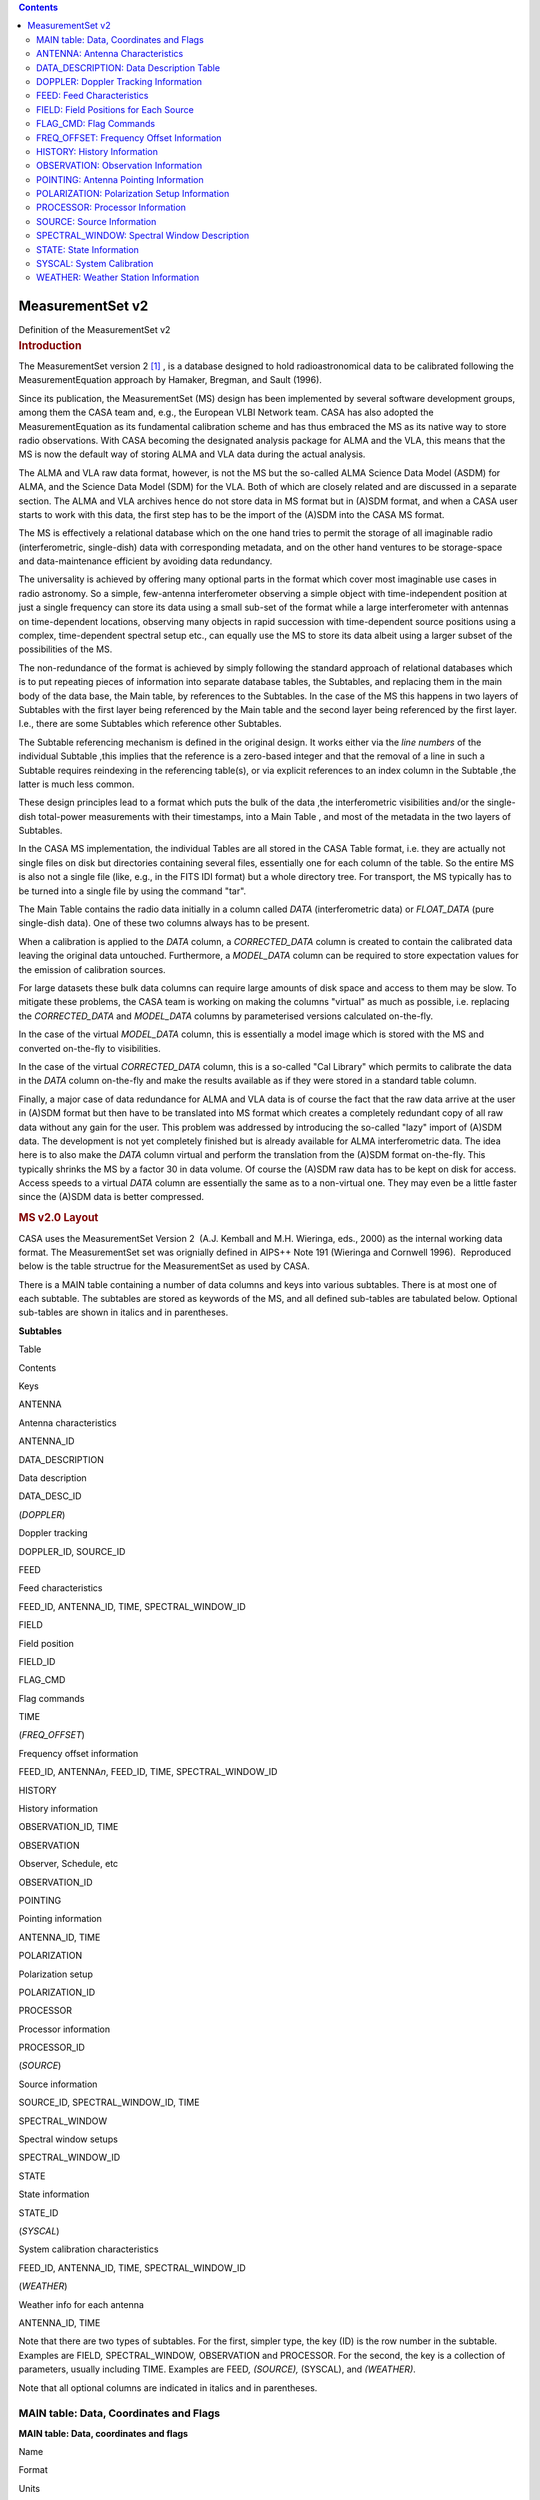 .. contents::
   :depth: 3
..

.. container::
   :name: viewlet-above-content-title

MeasurementSet v2
=================

.. container::
   :name: viewlet-below-content-title

.. container:: documentDescription description

   Definition of the MeasurementSet v2

.. container:: section
   :name: viewlet-above-content-body

.. container:: section
   :name: content-core

   .. container:: pat-autotoc
      :name: parent-fieldname-text

      .. rubric:: Introduction
         :name: introduction

      The MeasurementSet version 2 `[1] <#cit>`__ , is a database
      designed to hold radioastronomical data to be calibrated following
      the MeasurementEquation approach by Hamaker, Bregman, and Sault
      (1996).

      Since its publication, the MeasurementSet (MS) design has been
      implemented by several software development groups, among them the
      CASA team and, e.g., the European VLBI Network team. CASA has also
      adopted the MeasurementEquation as its fundamental calibration
      scheme and has thus embraced the MS as its native way to store
      radio observations. With CASA becoming the designated analysis
      package for ALMA and the VLA, this means that the MS is now the
      default way of storing ALMA and VLA data during the actual
      analysis.

      The ALMA and VLA raw data format, however, is not the MS but the
      so-called ALMA Science Data Model (ASDM) for ALMA, and the Science
      Data Model (SDM) for the VLA. Both of which are closely related
      and are discussed in a separate section. The ALMA and VLA archives
      hence do not store data in MS format but in (A)SDM format, and
      when a CASA user starts to work with this data, the first step has
      to be the import of the (A)SDM into the CASA MS format.

      The MS is effectively a relational database which on the one hand
      tries to permit the storage of all imaginable radio
      (interferometric, single-dish) data with corresponding metadata,
      and on the other hand ventures to be storage-space and
      data-maintenance efficient by avoiding data redundancy.

      The universality is achieved by offering many optional parts in
      the format which cover most imaginable use cases in radio
      astronomy. So a simple, few-antenna interferometer observing a
      simple object with time-independent position at just a single
      frequency can store its data using a small sub-set of the format
      while a large interferometer with antennas on time-dependent
      locations, observing many objects in rapid succession with
      time-dependent source positions using a complex, time-dependent
      spectral setup etc., can equally use the MS to store its data
      albeit using a larger subset of the possibilities of the MS.

      The non-redundance of the format is achieved by simply following
      the standard approach of relational databases which is to put
      repeating pieces of information into separate database tables, the
      Subtables, and replacing them in the main body of the data base,
      the Main table, by references to the Subtables. In the case of the
      MS this happens in two layers of Subtables with the first layer
      being referenced by the Main table and the second layer being
      referenced by the first layer. I.e., there are some Subtables
      which reference other Subtables.

      The Subtable referencing mechanism is defined in the original
      design. It works either via the *line numbers* of the individual
      Subtable ,this implies that the reference is a zero-based integer
      and that the removal of a line in such a Subtable requires
      reindexing in the referencing table(s), or via explicit references
      to an index column in the Subtable ,the latter is much less
      common.

      These design principles lead to a format which puts the bulk of
      the data ,the interferometric visibilities and/or the single-dish
      total-power measurements with their timestamps, into a Main Table
      , and most of the metadata in the two layers of Subtables.

      In the CASA MS implementation, the individual Tables are all
      stored in the CASA Table format, i.e. they are actually not single
      files on disk but directories containing several files,
      essentially one for each column of the table. So the entire MS is
      also not a single file (like, e.g., in the FITS IDI format) but a
      whole directory tree. For transport, the MS typically has to be
      turned into a single file by using the command "tar".

      The Main Table contains the radio data initially in a column
      called *DATA* (interferometric data) or *FLOAT_DATA* (pure
      single-dish data). One of these two columns always has to be
      present.

      When a calibration is applied to the *DATA* column, a
      *CORRECTED_DATA* column is created to contain the calibrated data
      leaving the original data untouched. Furthermore, a *MODEL_DATA*
      column can be required to store expectation values for the
      emission of calibration sources.

      For large datasets these bulk data columns can require large
      amounts of disk space and access to them may be slow. To mitigate
      these problems, the CASA team is working on making the columns
      "virtual" as much as possible, i.e. replacing the *CORRECTED_DATA*
      and *MODEL_DATA* columns by parameterised versions calculated
      on-the-fly.

      In the case of the virtual *MODEL_DATA* column, this is
      essentially a model image which is stored with the MS and
      converted on-the-fly to visibilities.

      In the case of the virtual *CORRECTED_DATA* column, this is a
      so-called "Cal Library" which permits to calibrate the data in the
      *DATA* column on-the-fly and make the results available as if they
      were stored in a standard table column.

      Finally, a major case of data redundance for ALMA and VLA data is
      of course the fact that the raw data arrive at the user in (A)SDM
      format but then have to be translated into MS format which creates
      a completely redundant copy of all raw data without any gain for
      the user. This problem was addressed by introducing the so-called
      "lazy" import of (A)SDM data. The development is not yet
      completely finished but is already available for ALMA
      interferometric data. The idea here is to also make the *DATA*
      column virtual and perform the translation from the (A)SDM format
      on-the-fly. This typically shrinks the MS by a factor 30 in data
      volume. Of course the (A)SDM raw data has to be kept on disk for
      access. Access speeds to a virtual *DATA* column are essentially
      the same as to a non-virtual one. They may even be a little faster
      since the (A)SDM data is better compressed.

      .. rubric:: MS v2.0 Layout
         :name: ms-v2.0-layout

      CASA uses the MeasurementSet Version 2  (A.J. Kemball and M.H.
      Wieringa, eds., 2000) as the internal working data format. The
      MeasurementSet set was orignially defined in AIPS++ Note 191
      (Wieringa and Cornwell 1996).  Reproduced below is the table
      structrue for the MeasurementSet as used by CASA. 

      There is a MAIN table containing a number of data columns and keys
      into various subtables. There is at most one of each subtable. The
      subtables are stored as keywords of the MS, and all defined
      sub-tables are tabulated below. Optional sub-tables are shown in
      italics and in parentheses.

      **Subtables**

Table

Contents

Keys

ANTENNA

Antenna characteristics

ANTENNA_ID

DATA_DESCRIPTION

Data description

DATA_DESC_ID

(*DOPPLER*)

Doppler tracking

DOPPLER_ID, SOURCE_ID

FEED

Feed characteristics

FEED_ID, ANTENNA_ID, TIME, SPECTRAL_WINDOW_ID

FIELD

Field position

FIELD_ID

FLAG_CMD

Flag commands

TIME

(*FREQ_OFFSET*)

Frequency offset information

FEED_ID, ANTENNA\ *n*, FEED_ID, TIME, SPECTRAL_WINDOW_ID

HISTORY

History information

OBSERVATION_ID, TIME

OBSERVATION

Observer, Schedule, etc

OBSERVATION_ID

POINTING

Pointing information

ANTENNA_ID, TIME

POLARIZATION

Polarization setup

POLARIZATION_ID

PROCESSOR

Processor information

PROCESSOR_ID

(*SOURCE*)

Source information

SOURCE_ID, SPECTRAL_WINDOW_ID, TIME

SPECTRAL_WINDOW

Spectral window setups

SPECTRAL_WINDOW_ID

STATE

State information

STATE_ID

(*SYSCAL*)

System calibration characteristics

FEED_ID, ANTENNA_ID, TIME, SPECTRAL_WINDOW_ID

(*WEATHER*)

Weather info for each antenna

ANTENNA_ID, TIME

Note that there are two types of subtables. For the first, simpler type,
the key (ID) is the row number in the subtable. Examples are FIELD\ *,*
SPECTRAL_WINDOW\ *,* OBSERVATION and PROCESSOR. For the second, the key
is a collection of parameters, usually including TIME. Examples are
FEED\ *, (SOURCE),* (SYSCAL), and *(WEATHER)*.

Note that all optional columns are indicated in italics and in
parentheses.

MAIN table: Data, Coordinates and Flags
---------------------------------------

**MAIN table: Data, coordinates and flags**

Name

Format

Units

Measure

Comments

**Columns**

*Keywords*

MS_VERSION 

Float 

 

 

MS format version 

*(SORT_COLUMNS)*

String 

 

 

Sort columns 

*(SORT_ORDER)*

String 

 

 

Sort order 

*Key*

TIME 

Double 

s 

EPOCH 

Integration midpoint 

*(TIME_EXTRA_PREC)*

Double 

s 

 

extraTIME precision 

ANTENNA1 

Int 

 

 

First antenna 

ANTENNA2 

Int 

 

 

Second antenna 

*(ANTENNA3)*

Int 

 

 

Third antenna 

FEED1 

Int 

 

 

Feed on ANTENNA1 

FEED2 

Int 

 

 

Feed on ANTENNA2 

*(FEED3)*

Int 

 

 

Feed on ANTENNA3 

DATA_DESC_ID 

Int 

 

 

Data desc. id.

PROCESSOR_ID 

Int 

 

 

Processor id.

*(PHASE_ID)*

Int 

 

 

Phase id.

FIELD_ID 

Int 

 

 

Field id.

*Non-key attributes*

INTERVAL 

Double 

s 

 

Sampling interval 

EXPOSURE 

Double 

s 

 

The effective integration time 

TIME_CENTROID 

Double 

s 

EPOCH 

Time centroid 

*(PULSAR_BIN)*

Int 

 

 

Pulsar bin number 

*(PULSAR_GATE_ID)*

Int 

 

 

Pulsar gate id. 

SCAN_NUMBER 

Int 

 

 

Scan number 

ARRAY_ID 

Int 

 

 

Subarray number

OBSERVATION_ID 

Int 

 

 

Observation id.

STATE_ID 

Int 

 

 

State id.

*(BASELINE_REF)*

Bool 

 

 

Reference antenna 

UVW 

Double(3) 

m 

UVW 

UVW coordinates 

*(UVW2)*

Double(3) 

m 

UVW 

UVW (baseline 2) 

*Data*

*(DATA)*

Complex(*N*\ :sub:`c`, *N*\ :sub:`f`) 

 

 

Complex visibility matrix (synthesis arrays)

*(FLOAT_DATA)*

Float(*N*\ :sub:`c`, *N*\ :sub:`f`) 

 

 

Float data matrix (single dish) 

*(VIDEO_POINT)*

Complex(*N*\ :sub:`c`) 

 

 

Video point 

*(LAG_DATA)*

Complex(*N*\ :sub:`c`, *N*\ :sub:`l`) 

 

 

Correlation function 

SIGMA 

Float(*N*\ :sub:`c`) 

 

 

Estimated rms noise for single channel 

*(SIGMA_SPECTRUM)*

Float(*N*\ :sub:`c`, *N*\ :sub:`f`\ :sup:`\*`) 

 

 

Estimated rms noise 

WEIGHT 

Float(*N*\ :sub:`c`) 

 

 

Weight for whole data matrix 

*(WEIGHT_SPECTRUM)*

Float(*N*\ :sub:`c`, *N*\ :sub:`f`\ :sup:`\*`) 

 

 

Weight for each channel

*Flag information*

FLAG 

Bool(*N*\ :sub:`c`, *N*\ :sub:`f`\ :sup:`\*`) 

 

 

Cumulative data flags 

FLAG_CATEGORY 

Bool(*N*\ :sub:`c`, *N*\ :sub:`f`\ :sup:`\*`, *N*\ :sub:`cat`) 

 

 

Flag categories 

FLAG_ROW 

Bool 

 

 

The row flag 

**Notes:** 
   Note that *N*\ :sub:`l`\ = number of lags, *N*\ :sub:`c`\ = number of
   correlators, *N*\ :sub:`f`\ = number of frequency channels,
   and *N*\ :sub:`cat`\ = number of flag categories.
    
**MS_VERSION**
   The MeasurementSet format revision number, expressed
   as ${major}_{revision}$ ${minor}_{revision}$. This version is 2.0. 
**SORT_COLUMNS**
   Sort indices, in the form ${index}_1$ ${index}_2$ $\cdots$, for the
   underlying MS. A string containing "NONE" reflects no sort order. An
   example might be *SORT_COLUMNS="TIME ANTENNA1 ANTENNA2"*, to indicate
   sorting in in time-baseline order.
**SORT_ORDER**
   Sort order as either "ASCENDING" or "DESCENDING".
**TIME**
   Mid-point (not centroid) of data interval.
**TIME_EXTRA_PREC**
   Extra time precision.
**ANTENNA\ n**
   Antenna number (≥ 0), and a direct index into the *ANTENNA*
   sub-table *rownr*. For *n* > 2, triple-product data are implied.
**FEED\ n**
   Feed number ≥0). For *n*> 2, triple-product data are implied.
**DATA_DESC_ID**
   Data description identifier (≥0), and a direct index into the
   *DATA_DESCRIPTION* sub-table *rownr*.
**PROCESSOR_ID**
   Processor indentifier (≥0), and a direct index into the *PROCESSOR*
   sub-table *rownr*.
**PHASE_ID**
   Switching phase identifier (≥0)
**FIELD_ID**
   Field identifier (≥0).
**INTERVAL**
   Data sampling interval. This is the nominal data interval and does
   not include the effects of bad data or partial integration.
**EXPOSURE**
   Effective data interval, including bad data and partial averaging.
**PULSAR_BIN**
   Pulsar bin number for the data record. Pulsar data may be measured
   for a limited number of pulse phase bins. The pulse phase bins are
   described in the *PULSAR* sub-table and indexed by this bin number.
**PULSAR_GATE_ID**
   Pulsar gate identifier (≥0), and a direct index into the
   *PULSAR_GATE* sub-table *rownr*.
**SCAN_NUMBER**
   Arbitrary scan number to identify data taken in the same logical
   scan. Not required to be unique.
**ARRAY_ID**
   Subarray identifier (≥0), which identifies data in separate
   subarrays.
**OBSERVATION_ID**
   Observation identifier (≥0), which identifies data from separate
   observations.
**STATE_ID**
   State identifier (≥0), which identifies information relating to
   active reference signals or loads.
**BASELINE_REF**
   Flag to indicate the original correlator reference antenna for
   baseline-based correlators (True for *ANTENNA1*; False for
   *ANTENNA2*).
**UVW**
   *uvw* coordinates for the baseline from *ANTENNE2* to *ANTENNA1*,
   i.e. the baseline is equal to the difference POSITION2 - POSITION1.
   The UVW given are for the *TIME_CENTROID*, and correspond in general
   to the reference type for the *PHASE_DIR* of the relevant field. I.e.
   J2000 if the phase reference direction is given in J2000 coordinates.
   However, any known reference is valid. Note that the choice of
   baseline direction and UVW definition (*W* towards source
   direction; *V* in plane through source and system's pole; *U* in
   direction of increasing longitude coordinate) also determines the
   sign of the phase of the recorded data.
**UVW2**
   *uvw* coordinates for the baseline from *ANTENNE3* to *ANTENNA1*
   (triple-product data only), i.e. the baseline is equal to the
   difference POSITION3 - POSITION1. The UVW given are for the
   *TIME_CENTROID*, and correspond in general to the reference type for
   the *PHASE_DIR* of the relevant field. I.e. J2000 if the phase
   reference direction is given in J2000 coordinates. However, any known
   reference is valid. Note that the choice of baseline direction and
   UVW definition (*W* towards source direction; *V* in plane through
   source and system's pole; *U* in direction of increasing longitude
   coordinate) also determines the sign of the phase of the recorded
   data.
**DATA, FLOAT_DATA, LAG_DATA**
   At least one of these columns should be present in a given
   MeasurementSet. In special cases one or more could be present (e.g.,
   single dish data used in synthesis imaging or a mix of auto and
   crosscorrelations on a multi-feed single dish). If only correlation
   functions are stored in the MS, then *N*\ :sub:`f`\ :sup:`\*` is the
   maximum number of lags (*N*\ :sub:`l`) specified in the LAG table for
   this LAG_ID. If both correlation functions and frequency spectra are
   stored in the same MS, then *N*\ :sub:`f`\ :sup:`\*` is the number of
   frequency channels, and the weight information refers to the
   frequency spectra only. The units for these columns (eg. 'Jy')
   specify whether the data are in flux density units or correlation
   coefficients.
**VIDEO_POINT**
   The video point for the spectrum, to allow the full reverse
   transform.
**SIGMA**
   The estimated rms noise for a single channel, for each correlator.
**SIGMA_SPECTRUM**
   The estimated rms noise for each channel.
**WEIGHT**
   The weight for the whole data matrix for each correlator, as assigned
   by the correlator or processor.
**WEIGHT_SPECTRUM**
   The weight for each channel in the data matrix, as assigned by the
   correlator or processor. The weight spectrum should be used in
   preference to the *WEIGHT*, when available.
**FLAG**
   An array of Boolean values with the same shape as DATA (see the DATA
   item above) representing the cumulative flags applying to this data
   matrix, as specified in *FLAG_CATEGORY*. Data are flagged bad if the
   FLAG array element is True.
**FLAG_CATEGORY**
   An array of flag matrices with the same shape as DATA, but indexed by
   category. The category identifiers are specified by a keyword
   CATEGORY, containing an array of string identifiers, attached to the
   FLAG_CATEGORY column and thus shared by all rows in the
   MeasurementSet. The cumulative effect of these flags is reflected in
   column FLAG. Data are flagged bad if the FLAG array element is True.
   See Section 3.1.8 for further details.
**FLAG_ROW**
   True if the entire row is flagged.

ANTENNA: Antenna Characteristics
--------------------------------

**ANTENNA: Antenna characteristics**

Name

Format

Units

Measure

Comments

**Columns**

*Data*

NAME 

String 

 

 

Antenna name 

STATION 

String 

 

 

Station name 

TYPE 

String 

 

 

Antenna type 

MOUNT 

String 

 

 

Mount type:alt-az, equatorial, X-Y, orbiting, bizarre 

POSITION 

Double(3) 

m 

POSITION 

Antenna X,Y,Z phase reference positions 

OFFSET 

Double(3) 

m 

POSITION 

Axes offset of mount to FEED REFERENCE point 

DISH_DIAMETER 

Double 

m 

 

Diameter of dish

*(ORBIT_ID)*

Int 

 

 

Orbit id. 

*(MEAN_ORBIT)*

Double(6) 

 

 

Mean Keplerian elements

*(PHASED_ARRAY_ID)*

Int 

 

 

Phased array id.

Flag information

FLAG_ROW 

Bool 

 

 

Row flag

**Notes:**
   This sub-table contains the global antenna properties for each
   antenna in the MS. It is indexed directly from MAIN via ANTENNA\ *n*.
**NAME**
   Antenna name (e.g. "NRAO_140")
**STATION**
   Station name (e.g. "GREENBANK")
**TYPE**
   Antenna type. Reserved keywords include: ("GROUND-BASED" -
   conventional antennas; "SPACE-BASED" - orbiting antennas;
   "TRACKING-STN" - tracking stations).
**MOUNT**
   Mount type of the antenna. Reserved keywords include: ("EQUATORIAL" -
   equatorial mount; "ALT-AZ" - azimuth-elevation mount; "X-Y" - x-y
   mount; "SPACE-HALCA" - specific orientation model.)
**POSITION**
   In a right-handed frame, X towards the intersection of the equator
   and the Greenwich meridian, Z towards the pole. The exact frame
   should be specified in the MEASURE_REFERENCE keyword (ITRF or WGS84).
   The reference point is the point on the az or ha axis closest to the
   el or dec axis.
**OFFSET**
   Axes offset of mount to feed reference point.
**DISH_DIAMETER**
   Nominal diameter of dish, as opposed to the effective diameter.
**ORBIT_ID**
   Orbit identifier. Index used in ORBIT sub-table if ANTENNA_TYPE is
   "SPACE_BASED".
**MEAN_ORBIT**
   Mean Keplerian orbital elements, using the standard convention
   (Flatters 1998):

   -  **0:** Semi-major axis of orbit (*a*) in *m*.
   -  **1:** Ellipticity of orbit (*e*).
   -  **2:** Inclination of orbit to the celestial equator (*i*)
      in *deg*.
   -  **3:** Right ascension of the ascending node (Ω) in *deg*.
   -  **4:** Argument of perigee (ω ) in *deg*.
   -  **5:** Mean anomaly (*M*) in *deg*.
**PHASED_ARRAY_ID**
   Phased array identifier. Points to a *PHASED_ARRAY* sub-table which
   points back to multiple entries in the *ANTENNA* sub-table and
   contains information on how they are combined.
**FLAG_ROW**
   Boolean flag to indicate the validity of this entry. Set to True for
   an invalid row. This does not imply any flagging of the data in MAIN,
   but is necessary as the *ANTENNA* index in MAIN points directly into
   the *ANTENNA* sub-table. Thus *FLAG_ROW* can be used to delete an
   antenna entry without re-ordering the ANTENNA indices throughout the
   MS.

DATA_DESCRIPTION: Data Description Table
----------------------------------------

**DATA_DESCRIPTION: Data description table**

Name

Format

Units

Measure

Comments

**Columns**

*Data*

SPECTRAL_WINDOW_ID 

Int 

 

 

Spectral window id.

POLARIZATION_ID 

Int 

 

 

Polarization id.

*(LAG_ID)*

Int 

 

 

Lag fn. id.

*Flags*

FLAG_ROW 

Bool 

 

 

Row flag.

**Notes:**
   This table define the shape of the associated DATA array in MAIN, and
   in indexed directly by DATA_DESC_ID.
    
**SPECTRAL_WINDOW_ID**
   Spectral window identifier.
**POLARIZATION_ID**
   Polarization identifier (≥0); direct index into the *POLARIZATION*
   sub-table.
**LAG_ID**
   Lag function identifier (≥0), and a direct index into the *LAG*
   sub-table *rownr*.
**FLAG_ROW**
   True if the row does not contain valid data; does not imply flagging
   in MAIN.

DOPPLER: Doppler Tracking Information
-------------------------------------

**DOPPLER: Doppler tracking information**

Name

Format

Units

Measure

Comments

**Columns**

*Key*

DOPPLER_ID 

Int 

 

 

Doppler tracking id.

SOURCE_ID 

Int 

 

 

Source id.

*Data*

TRANSITION_ID 

Int 

 

 

Transition id.

VELDEF 

Double 

m/s 

Doppler 

Velocity definition of Doppler shift.

**Notes:**
   This sub-table contains frame information for different Doppler
   tracking modes. It is indexed from the SPECTRAL_WINDOW_ID sub-table
   (with SOURCE_ID as a secondary index) and thus allows the
   specification of a source-dependent Doppler tracking reference for
   each SPECTRAL_WINDOW. This model allows multiple possible transitions
   per source per spectral window, but only one reference at any given
   time.
    
**DOPPLER_ID**
   Doppler identifier, as used in the *SPECTRAL_WINDOW* sub-table.
**SOURCE_ID**
   Source identifier (as used in the *SOURCE* sub-table).
**TRANSITION_ID**
   This index selects the appropriate line from the list of transitions
   stored for each SOURCE_ID in the *SOURCE* table.
**VELDEF**
   Velocity definition of the Doppler shift, e.g., RADIO or OPTICAL
   velocity in m/s.

FEED: Feed Characteristics
--------------------------

**FEED: Feed characteristics**

Name

Format

Units

Measure

Comments

**Columns**

*Key*

ANTENNA_ID 

Int 

 

 

Antenna id

FEED_ID 

Int 

 

 

Feed id

SPECTRAL_WINDOW_ID 

Int 

 

 

Spectral window id.

TIME 

Double 

s 

EPOCH 

Interval midpoint 

INTERVAL 

Double 

s 

 

Time interval

*Data description*

NUM_RECEPTORS 

Int 

 

 

# receptors on this feed 

*Data*

BEAM_ID 

Int 

 

 

Beam model

BEAM_OFFSET 

Double(2, NUM_RECEPTORS) 

rad 

DIRECTION 

Beam position offset (on sky but in antenna reference frame).

*(FOCUS_LENGTH)*

Double 

m 

 

Focus length 

*(PHASED_FEED_ID)*

Int 

 

 

Phased feed

POLARIZATION_TYPE 

String (NUM_RECEPTORS) 

 

 

Type of polarization to which a given RECEPTOR responds.

POL_RESPONSE 

Complex (NUM_RECEPTORS, NUM_RECEPTORS) 

 

 

Feed polzn. response

POSITION 

Double(3) 

m 

POSITION 

Position of feed relative to feed reference position for this antenna

RECEPTOR_ANGLE 

Double (NUM_RECEPTORS) 

rad 

 

The reference angle for polarization.

**Notes:**
   A feed is a collecting element on an antenna, such as a single horn,
   that shares joint physical properties and makes sense to calibrate as
   a single entity. It is an abstraction of a generic antenna feed and
   is considered to have one or more RECEPTORs that respond to different
   polarization states. A FEED may have a time-variable beam and
   polarization response. Feeds are numbered from 0 on each separate
   antenna for each SPECTRAL_WINDOW_ID. Consequently, FEED_ID should be
   non-zero only in the case of feed arrays, i.e. multiple, simultaneous
   beams on the sky at the same frequency and polarization.
    
**ANTENNA_ID**
   Antenna number, as indexed from ANTENNA\ *n* in MAIN.
**FEED_ID**
   Feed identifier, as indexed from FEED\ *n* in MAIN.
**SPECTRAL_WINDOW_ID**
   Spectral window identifier. A value of -1 indicates the row is valid
   for all spectral windows.
**TIME**
   Mid-point of time interval for which the feed parameters in this row
   are valid. The same Measure reference used for the TIME column in
   MAIN must be used.
**INTERVAL**
   Time interval. 
**NUM_RECEPTORS**
   Number of receptors on this feed. See *POLARIZATION_TYPE* for further
   information.
**BEAM_ID**
   Beam identifier. Points to an optional BEAM sub-table defining the
   primary beam and polarization response for this *FEED*. A value of -1
   indicates that no associated beam response is defined.
**BEAM_OFFSET**
   Beam position offset, as defined on the sky but in the antenna
   reference frame.
**FOCUS_LENGTH**
   Focus length. As defined along the optical axis of the antenna.
**PHASED_FEED_ID**
   Phased feed identifier. Points to a *PHASED_FEED* sub-table which in
   turn points back to multiple entries in the *FEED* table, and
   specifies the manner in which they are combined. 
**POLARIZATION_TYPE**
   Polarization type to which each receptor responds (e.g. "R","L","X"
   or "Y"). This is the receptor polarization type as recorded in the
   final correlated data (e.g. "RR"); i.e. as measured after all
   polarization combiners.
**POL_RESPONSE**
   Polarization response at the center of the beam for this feed.
   Expressed in a linearly polarized basis ($ \\bf\vec e_x$, $ \\bf\vec
   e_y$) using the IEEE convention.
**POSITION**
   Offset of feed relative to the feed reference position for this
   antenna (see ANTENNA sub-table).
**RECEPTOR_ANGLE**
   Polarization reference angle. Converts into parallactic angle in the
   sky domain.

FIELD: Field Positions for Each Source
--------------------------------------

**FIELD: Field positions for each source**

Name

Format

Units

Measure

Comments

**Columns**

*Key*

*Data*

NAME 

String 

 

 

Name of field 

CODE 

String 

 

 

Special characteristics of field 

TIME 

Double 

s 

EPOCH 

Time origin for the directions and rates

NUM_POLY 

Int 

 

 

Series order 

DELAY_DIR 

Double(2, NUM_POLY+1) 

rad 

DIRECTION 

Direction of delay center. 

PHASE_DIR 

Double(2, NUM_POLY+1) 

rad 

DIRECTION 

Phase center. 

REFERENCE_DIR 

Double(2, NUM_POLY+1) 

rad 

DIRECTION 

Reference center 

SOURCE_ID 

Int 

 

 

Index in Source table

*(EPHEMERIS_ID)*

Int 

 

 

Ephemeris id.

Flags

FLAG_ROW 

Bool 

 

 

Row flag

**Notes:**
   The *FIELD* table defines a field position on the sky. For
   interferometers, this is the correlated field position. For single
   dishes, this is the nominal pointing direction.
**NAME**
   Field name; user specified.
**CODE**
   Field code indicating special characteristics of the field; user
   specified.
**TIME**
   Time reference for the directions and rates. Required to use the same
   TIME Measure reference as in MAIN.
**NUM_POLY**
   Series order for the \*_DIR columns.
**DELAY_DIR**
   Direction of delay center; can be expressed as a polynomial in time.
   Final result converted to the defined Direction Measure type.
**PHASE_DIR**
   Direction of phase center; can be expressed as a polynomial in time.
   Final result converted to the defined Direction Measure type.
**REFERENCE_DIR**
   Reference center; can be expressed as a polynomial in time. Final
   result converted to the defined Direction Measure type. Used in
   single-dish to record the associated reference direction if
   position-switching has already been applied. For interferometric
   data, this is the original correlated field center, and may equal
   *DELAY_DIR* or *PHASE_DIR*.
**SOURCE_ID**
   Points to an entry in the optional *SOURCE* subtable, a value of -1
   indicates there is no corresponding source defined.
**EPHEMERIS_ID**
   Points to an entry in the *EPHEMERIS* sub-table, which defines the
   ephemeris used to compute the field position. Useful for moving,
   near-field objects, where the ephemeris may be revised over time.
**FLAG_ROW**
   True if data in this row are invalid, else False. Does not imply
   flagging in MAIN.

FLAG_CMD: Flag Commands
-----------------------

**FLAG_CMD: Flag commands**

Name

Format

Units

Measure

Comments

**Columns**

*Key*

TIME 

Double 

s 

EPOCH 

Mid-point of interval 

INTERVAL 

Double 

s 

 

Time interval 

*Data*

TYPE 

String 

 

 

FLAG or UNFLAG

REASON 

String 

 

 

Flag reason

LEVEL 

Int 

 

 

Flag level

SEVERITY 

Int 

 

 

Severity code

APPLIED 

Bool 

 

 

True if applied in MAIN

COMMAND 

String 

 

 

Flag command

**Notes:**
   The *FLAG_CMD* sub-table defines global flagging commands which apply
   to the data in MAIN, as described in Section 3.1.8.
    
**TIME**
   Mid-point of the time interval to which this flagging command
   applies. Required to use the same TIME Measure reference as used in
   *MAIN*.
**INTERVAL**
   Time interval.
**TYPE**
   Type of flag command, representing either a flagging ("FLAG") or
   un-flagging ("UNFLAG") operation.
**REASON**
   Flag reason; user specified.
**LEVEL**
   Flag level (≥0); reflects different revisions of flags which have the
   same *REASON*.
**SEVERITY**
   Severity code for the flag, on a scale of 0-10 in order of increasing
   severity; user specified.
**APPLIED**
   True if this flag has been applied to *MAIN*, and update in
   *FLAG_CATEGORY* and *FLAG*. False if this flag has not been applied
   to *MAIN*.
**COMMAND**
   Global flag command, expressed in the standard syntax for data
   selection, as adopted within the project as a whole.

FREQ_OFFSET: Frequency Offset Information
-----------------------------------------

**FREQ_OFFSET: Frequency offset information**

Name

Format

Units

Measure

Comments

**Columns**

*Key*

ANTENNA1 

Int 

 

 

Antenna 1.

ANTENNA2 

Int 

 

 

Antenna 2.

FEED_ID 

Int 

 

 

Feed id.

SPECTRAL_WINDOW_ID 

Int 

 

 

Spectral window id.

TIME 

Double 

s 

EPOCH 

Interval midpoint

INTERVAL 

Double 

s 

 

Time interval

*Data*

OFFSET 

Double 

Hz 

 

Frequency offset

**Notes:**
   The table contains frequency offset information, to be added directly
   to the defined frequency labeling in the *SPECTRAL_WINDOW* sub-table
   as a Measure offset. This allows bands with small, time-variable, ad
   hoc frequency offsets to be labeled as the same *SPECTRAL_WINDOW_ID*,
   and calibrated together if required.
    
**ANTENNA\ n**
   Antenna identifier, as indexed from *ANTENNAn* in *MAIN*.
**FEED_ID**
   Antenna identifier, as indexed from *FEEDn* in *MAIN*.
**SPECTRAL_WINDOW_ID**
   Spectral window identifier.
**TIME**
   Mid-point of the time interval for which this offset is valid.
   Required to use the same TIME Measure reference as used in *MAIN*.
**INTERVAL**
   Time interval.
**OFFSET**
   Frequency offset to be added to the frequency axis for this spectral
   window, as defined in the SPECTRAL_WINDOW sub-table. Required to have
   the same Frequency Measure reference as CHAN_FREQ in that table.

HISTORY: History Information
----------------------------

**HISTORY: History information**

Name

Format

Units

Measure

Comments

**Columns**

*Key*

TIME 

Double 

s 

EPOCH 

Time-stamp for message

OBSERVATION_ID 

Int 

 

 

Points to OBSERVATION table

*Data*

MESSAGE 

String 

 

 

Log message

PRIORITY 

String 

 

 

Message priority

ORIGIN 

String 

 

 

Code origin

OBJECT_ID 

String 

 

 

Originating ObjectID 

APPLICATION 

String 

 

 

Application name

CLI_COMMAND 

String(*) 

 

 

CLI command sequence 

APP_PARAMS 

String(*) 

 

 

Application paramters

**Notes:**
   This sub-table contains associated history information for the MS.
    
**TIME**
   Time-stamp for the history record. Required to have the same TIME
   Measure reference as used in *MAIN*.
**OBSERVATION_ID**
   Observation identifier (see the *OBSERVATION* table)
**MESSAGE**
   Log message.
**PRIORITY**
   Message priority, with allowed types: ("DEBUGGING", "WARN", "NORMAL",
   or "SEVERE").
**ORIGIN**
   Source code origin from which message originated.
**OBJECT_ID**
   Originating ObjectID, if available, else blank.
**APPLICATION**
   Application name.
**CLI_COMMAND**
   CLI command sequence invoking the application.
**APP_PARAMS**
   Application parameter values, in the adopted project-wide format.

OBSERVATION: Observation Information
------------------------------------

**OBSERVATION: Observation information**

Name

Format

Units

Measure

Comments

**Columns**

*Data*

TELESCOPE_NAME 

String 

 

 

Telescope name

TIME_RANGE 

Double(2) 

s 

EPOCH 

Start, end times

OBSERVER 

String 

 

 

Name of observer(s)

LOG 

String(*) 

 

 

Observing log 

SCHEDULE_TYPE 

String 

 

 

Schedule type

SCHEDULE 

String(*) 

 

 

Project schedule

PROJECT 

String 

 

 

Project identification string.

RELEASE_DATE 

Double 

s 

EPOCH 

Target release date

*Flags*

FLAG_ROW 

Bool 

 

 

Row flag. 

**Notes:**
   This table contains information specifying the observing instrument
   or epoch. See the discussion in Section 3.3 for details. It is
   indexed directly from *MAIN* via *OBSERVATION_ID*.
**TELESCOPE_NAME**
   Telescope name (e.g. "WSRT" or "VLBA").
**TIME_RANGE**
   The start and end times of the overall observing period spanned by
   the actual recorded data in *MAIN*. Required to use the same TIME
   Measure reference as in *MAIN*.
**OBSERVER**
   The name(s) of the observer(s).
**LOG**
   The observing log, as supplied by the telescope or instrument.
**SCHEDULE_TYPE**
   The schedule type, with current reserved types ("VLBA-CRD", "VEX",
   "WSRT", "ATNF").
**SCHEDULE**
   Unmodified schedule file, of the type specified, and as used by the
   instrument.
**PROJECT**
   Project code (e.g. "BD46")
**RELEASE_DATE**
   Project release date. This is the date on which the data may become
   public.
**FLAG_ROW**
   Row flag. True if data in this row is invalid, but does not imply any
   flagging in *MAIN*.

POINTING: Antenna Pointing Information
--------------------------------------

**POINTING: Antenna pointing information**

Name

Format

Units

Measure

Comments

**Columns**

*Key*

ANTENNA_ID 

Int 

 

 

Antenna id.

TIME 

Double 

s 

EPOCH 

Interval midpoint

INTERVAL 

Double 

s 

 

Time interval

*Data*

NAME 

String 

 

 

Pointing position desc.

NUM_POLY 

Int 

 

 

Series order 

TIME_ORIGIN 

Double 

s 

EPOCH 

Origin for the polynomial

DIRECTION 

Double(2, NUM_POLY+1) 

rad 

DIRECTION 

Antenna pointing direction

TARGET 

Double(2, NUM_POLY+1) 

rad 

DIRECTION 

Target direction 

*(POINTING_OFFSET)*

Double(2, NUM_POLY+1) 

rad 

DIRECTION 

A priori pointing correction 

*(SOURCE_OFFSET)*

Double(2, NUM_POLY+1) 

rad 

DIRECTION 

Offset from source

*(ENCODER)*

Double(2) 

rad 

DIRECTION 

Encoder values

*(POINTING_MODEL_ID)*

Int 

 

 

Pointing model id. 

TRACKING 

Bool 

 

 

True if on-position 

*(ON_SOURCE)*

Bool 

 

 

True if on-source

*(OVER_THE_TOP)*

Bool 

 

 

True if over the top

**Notes:**
   This table contains information concerning the primary pointing
   direction of each antenna as a function of time. Note that the
   pointing offsets for inidividual feeds on a given antenna are
   specified in the *FEED* sub-table with respect to this pointing
   direction.

    

**ANTENNA_ID**
   Antenna identifier, as specified by *ANTENNAn* in *MAIN*.
**TIME**
   Mid-point of the time interval for which the information in this row
   is valid. Required to use the same TIME Measure reference as in
   *MAIN*.
**INTERVAL**
   Time interval.
**NAME**
   Pointing direction name; user specified.
**NUM_POLY**
   Series order for the polynomial expressions in *DIRECTION* and
   *POINTING_OFFSET*.
**TIME_ORIGIN**
   Time origin for the polynomial expansions.
**DIRECTION**
   Antenna pointing direction, optionally expressed as polynomial
   coefficients. The final result is interpreted as a Direction Measure
   using the specified Measure reference. 
**TARGET**
   Target pointing direction, optionally expressed as polynomial
   coefficients. The final result is interpreted as a Direction Measure
   using the specified Measure reference. This is the true expected
   position of the source, including all coordinate corrections such as
   precession, nutation etc.
**POINTING_OFFSET**
   The a priori pointing corrections applied by the telescope in
   pointing to the *DIRECTION* position, optionally expressed as
   polynomial coefficients. The final result is interpreted as a
   Direction Measure using the specified Measure reference.
**SOURCE_OFFSET**
   The commanded offset from the source position, if offset pointing is
   being used.
**ENCODER**
   The current encoder values on the primary axes of the mount type for
   the antenna, expressed as a Direction Measure.
**TRACKING**
   True if tracking the nominal pointing position.
**ON-SOURCE**
   True if the nominal pointing direction coincides with the source,
   i.e. offset-pointing is not being used.
**OVER-THE-TOP**
   True if the antenna was driven to this position "over the top" (az-el
   mount).

 

POLARIZATION: Polarization Setup Information
--------------------------------------------

| 

**POLARIZATION: Polarization setup information**

Name

Format

Units

Measure

Comments

**Columns**

*Data description columns*

NUM_CORR 

Int 

 

 

# correlations

*Data*

CORR_TYPE 

Int(NUM_CORR) 

 

 

Polarization of correlation 

CORR_PRODUCT 

Int(2, NUM_CORR) 

 

 

Receptor cross-products 

*Flags*

FLAG_ROW 

Bool 

 

 

Row flag

**Notes:**
   This table defines the polarization labeling of the *DATA* array in
   *MAIN*, and is directly indexed from the *DATA_DESCRIPTION* table via
   *POLARIZATION_ID*.

    

**NUM_CORR**
   The number of correlation polarization products. For example, for
   (RR) this value would be 1, for (RR, LL) it would be 2, and for
   (XX,YY,XY,YX) it would be 4, etc.
**CORR_TYPE**
   An integer for each correlation product indicating the Stokes type as
   defined in the Stokes class enumeration.
**CORR_PRODUCT**
   Pair of integers for each correlation product, specifying the
   receptors from which the signal originated. The receptor polarization
   is defined in the *POLARIZATION_TYPE* column in the *FEED* table. An
   example would be (0,0), (0,1), (1,0), (1,1) to specify all
   correlations between two receptors.
**FLAG_ROW**
   Row flag. True is the data in this row are not valid, but does not
   imply the flagging of any *DATA* in *MAIN*.

 

PROCESSOR: Processor Information
--------------------------------

| 

**PROCESSOR: Processor information**

Name

Format

Units

Measure

Comments

**Columns**

*Data*

TYPE 

String 

 

 

Processor type 

SUB_TYPE 

String 

 

 

Processor sub-type

TYPE_ID 

Int 

 

 

Processor type id.

MODE_ID 

Int 

 

 

Processor mode id.

*(PASS_ID)*

Int 

 

 

Processor pass number

*Flags*

FLAG_ROW 

Bool 

 

 

Row flag

**Notes:**
   This table holds summary information for the back-end processing
   device used to generate the basic data in the MAIN table. Such
   devices include correlators, radiometers, spectrometers,
   pulsar-timers, amongst others. See Section 4.0.4 for further details.

    

**TYPE**
   Processor type; reserved keywords include ("CORRELATOR" -
   interferometric correlator; "SPECTROMETER" - single-dish correlator;
   "RADIOMETER" - generic detector/integrator; "PULSAR-TIMER" - pulsar
   timing device).
**SUB_TYPE**
   Processor sub-type, e.g. "GBT" or "JIVE".
**TYPE_ID**
   Index used in a specialized sub-table named as *subtype_type*, which
   contains time-independent processor information applicable to the
   current data record (e.g. a JIVE_CORRELATOR sub-table).
   Time-dependent information for each device family is contained in
   other tables, dependent on the device type.
**MODE_ID**
   Index used in a specialized sub-table named as *subtype_type_mode*,
   containing information on the processor mode applicable to the
   current data record. (e.g. a *GBT_SPECTROMETER_MODE* sub-table).
**PASS_ID**
   Pass identifier; this is used to distinguish data records produced by
   multiple passes through the same device, where this is possible (e.g.
   VLBI correlators). Used as an index into the associated table
   containing pass information.
**FLAG_ROW**
   Row flag. True if data in the row is not valid, but does not imply
   flagging in *MAIN*.

 

SOURCE: Source Information
--------------------------

| 

**SOURCE: Source information**

Name

Format

Units

Measure

Comments

**Columns**

*Key*

SOURCE_ID 

Int 

 

 

Source id

TIME 

Double 

s 

EPOCH 

Midpoint of time for which this set of parameters is accurate

INTERVAL 

Double 

s 

 

Interval

SPECTRAL_WINDOW_ID 

Int 

 

 

Spectral Window id

*Data description*

NUM_LINES 

Int 

 

 

Number of spectral lines

*Data*

NAME 

String 

 

 

Name of source as given during observations

CALIBRATION_GROUP 

Int 

 

 

# grouping for calibration purpose

CODE 

String 

 

 

Special characteristics of source, e.g. Bandpass calibrator

DIRECTION 

Double(2) 

rad 

DIRECTION 

Direction (e.g. RA, DEC) 

*(POSITION)*

Double(3) 

m 

POSITION 

Position (e.g. for solar system objects) 

PROPER_MOTION 

Double(2) 

rad/s 

 

Proper motion 

*(TRANSITION)*

String(NUM_LINES) 

 

 

Transition name

*(REST_FREQUENCY)*

Double(NUM_LINES) 

Hz 

FREQUENCY 

Line rest frequency

*(SYSVEL)*

Double(NUM_LINES) 

m/s 

RADIAL VELOCITY 

Systemic velocity at reference 

*(SOURCE_MODEL)*

TableRecord 

 

 

Default csm 

*(PULSAR_ID)*

Int 

 

 

Pulsar id. 

**Notes:**
   This table contains time-variable source information, optionally
   associated with a given FIELD_ID.

    

**SOURCE_ID**
   Source identifier (≥ 0), as specified in the *FIELD* sub-table.
**TIME**
   Mid-point of the time interval for which the data in this row is
   valid. Required to use the same TIME Measure reference as in *MAIN*.
**INTERVAL**
   Time interval.
**SPECTRAL_WINDOW_ID**
   Spectral window identifier. A -1 indicates that the row is valid for
   all spectral windows.
**NUM_LINES**
   Number of spectral line transitions associated with this source and
   spectral window id. combination.
**NAME**
   Source name; user specified.
**CALIBRATION_GROUP**
   Calibration group number to which this source belongs; user
   specified.
**CODE**
   Source code, used to describe any special characteristics f the
   source, such as the nature of a calibrator. Reserved keyword,
   including ("BANDPASS CAL").
**DIRECTION**
   Source direction at this TIME.
**POSITION**
   Source position (*x*, *y*, *z*) at this TIME (for near-field
   objects).
**PROPER_MOTION**
   Source proper motion at this TIME.
**TRANSITION**
   Transition names applicable for this spectral window (e.g. "v=1,
   J=1-0, SiO").
**REST_FREQUENCY**
   Rest frequencies for the transitions.
**SYSVEL**
   Systemic velocity for each transition.
**SOURCE_MODEL**
   Reference to an assigned component source model table.
**PULSAR_ID**
   An index used in the *PULSAR* sub-table to define further
   pulsar-specific properties if the source is a pulsar.

 

SPECTRAL_WINDOW: Spectral Window Description
--------------------------------------------

| 

**SPECTRAL_WINDOW: Spectral window description**

Name

Format

Units

Measure

Comments

**Columns**

*Data description columns*

NUM_CHAN 

Int 

 

 

# spectral channels 

*Data*

NAME 

String 

 

 

Spectral window name

REF_FREQUENCY 

Double 

Hz 

FREQUENCY

The reference frequency.

CHAN_FREQ 

Double(NUM_CHAN) 

Hz 

FREQUENCY

Center frequencies for each channel in the data matrix.

CHAN_WIDTH 

Double(NUM_CHAN) 

Hz 

 

Channel width for each channel in the data matrix.

MEAS_FREQ_REF 

Int 

 

 

FREQUENCY Measure ref.

EFFECTIVE_BW 

Double(NUM_CHAN) 

Hz 

 

The effective noise bandwidth of each spectral channel

RESOLUTION 

Double(NUM_CHAN) 

Hz 

 

The effective spectral resolution of each channel

TOTAL_BANDWIDTH 

Double 

Hz 

 

total bandwidth for this window 

NET_SIDEBAND 

Int 

 

 

Net sideband

*(BBC_NO)*

Int 

 

 

Baseband converter no.

*(BBC_SIDEBAND)*

Int 

 

 

BBC sideband

IF_CONV_CHAIN 

Int 

 

 

The IF conversion chain 

*(RECEIVER_ID)*

Int 

 

 

Receiver id.

FREQ_GROUP 

Int 

 

 

Frequency group

FREQ_GROUP_NAME 

String 

 

 

Freq. group name 

*(DOPPLER_ID)*

Int 

 

 

Doppler id.

*(ASSOC_SPW_ID)*

Int(*) 

 

 

Associated spw_id.

*(ASSOC_NATURE)*

String(*) 

 

 

Nature of association

Flags

FLAG_ROW 

Bool 

 

 

 

 

 

 

 

 

**Notes:**
   This table describes properties for each defined spectral window. A
   spectral window is both a frequency label for the associated DATA
   array in MAIN, but also represents a generic frequency conversion
   chain that shares joint physical properties and makes sense to
   calibrate as a single entity.

    

**NUM_CHAN**
   Number of spectral channels.
**NAME**
   Spectral window name; user specified.
**REF_FREQUENCY**
   The reference frequency. A frequency representative of this spectral
   window, usually the sky frequency corresponding to the DC edge of the
   baseband. Used by the calibration system if a fixed scaling frequency
   is required or in algorithms to identify the observing band.
**CHAN_FREQ**
   Center frequencies for each channel in the data matrix. These can be
   frequency-dependent, to accommodate instruments such as
   acousto-optical spectrometers. Note that the channel frequencies may
   be in ascending or descending frequency order.
**CHAN_WIDTH**
   Nomical channel width of each spectral channel. Although these can be
   derived from *CHAN_FREQ* by differencing, it is more efficient to
   keep a separate reference to this information.
**MEAS_FREQ_REF**
   Frequency Measure reference for *CHAN_FREQ*. This allows a row-based
   reference for this column in order to optimize the choice of Measure
   reference when Doppler tracking is used. Modified only by the MS
   access code.
**EFFECTIVE_BW**
   The effective noise bandwidth of each spectral channel.
**RESOLUTION**
   The effective spectral resolution of each channel.
**TOTAL_BANDWIDTH**
   The total bandwidth for this spectral window.
**NET_SIDEBAND**
   The net sideband for this spectral window.
**BBC_NO**
   The baseband converter number, if applicable.
**BBC_SIDEBAND**
   The baseband converter sideband, is applicable.
**IF_CONV_CHAIN**
   Identification of the electronic signal path for the case of multiple
   (simultaneous) IFs. (e.g. VLA: AC=0, BD=1, ATCA: Freq1=0, Freq2=1)
**RECEIVER_ID**
   Index used to identify the receiver associated with the spectral
   window. Further state information is planned to be stored in a
   RECEIVER sub-table.
**FREQ_GROUP**
   The frequency group to which the spectral window belongs. This is
   used to associate spectral windows for joint calibration purposes.
**FREQ_GROUP_NAME**
   The frequency group name; user specified.
**DOPPLER_ID**
   The Doppler identifier defining frame information for this spectral
   window.
**ASSOC_SPW_ID**
   Associated spectral windows, which are related in some fashion (e.g.
   "channel-zero").
**ASSOC_NATURE**
   Nature of the association for ASSOC_SPW_ID; reserved keywords are
   ("CHANNEL-ZERO" - channel zero; "EQUAL-FREQUENCY" - same frequency
   labels; "SUBSET" - narrow-band subset).
**FLAG_ROW**
   True if the row does not contain valid data.

 

STATE: State Information
------------------------

| 

**STATE: State information**

Name

Format

Units

Measure

Comments

**Columns**

*Data*

SIG 

Bool 

 

 

Signal 

REF 

Bool 

 

 

Reference 

CAL 

Double 

K 

 

Noise calibration 

LOAD 

Double 

K 

 

Load temperature

SUB_SCAN 

Int 

 

 

Sub-scan number

OBS_MODE 

String 

 

 

Observing mode

*Flags*

FLAG_ROW 

Bool 

 

 

Row flag

**Notes:**
   This table defines the state parameters for a particular data record
   as they refer to external loads, calibration sources or references,
   and also characterizes the observing mode of the data record, as an
   aid to defining the scheduling heuristics. It is indexed directly via
   STATE_ID in *MAIN*.

    

**SIG**
   True if the source signal is being observed.
**REF**
   True for a reference phase.
**CAL**
   Noise calibration temperature (zero if not added).
**LOAD**
   Load temperature (zero if no load).
**SUB_SCAN**
   Sub-scan number (≥ 0), relative to the *SCAN_NUMBER* in MAIN. Used to
   identify observing sequences.
**OBS_MODE**
   Observing mode; defined by a set of reserved keywords characterizing
   the current observing mode (e.g. "OFF-SPECTRUM"). Used to define the
   schedule strategy.
**FLAG_ROW**
   True if the row does not contain valid data. Does not imply flagging
   in *MAIN*.

 

SYSCAL: System Calibration
--------------------------

| 

**SYSCAL: System calibration**

Name

Format

Units

Measure

Comments

**Columns**

*Key*

ANTENNA_ID 

Int 

 

 

Antenna id

FEED_ID 

Int 

 

 

Feed id

SPECTRAL_WINDOW_ID 

Int 

 

 

Spectral window id

TIME 

Double 

s 

EPOCH 

Midpoint of time for which this set of parameters is accurate

INTERVAL 

Double 

s 

 

Interval

*Data*

*(PHASE_DIFF)*

Float 

rad 

 

Phase difference between receptor 0 and receptor 1

*(TCAL)*

Float (*N*\ :sub:`r`) 

K 

 

Calibration temp

*(TRX)*

Float (*N*\ :sub:`r`) 

K 

 

Receiver temperature

*(TSKY)*

Float (*N*\ :sub:`r`) 

K 

 

Sky temperature

*(TSYS)*

Float (*N*\ :sub:`r`) 

K 

 

System temp

*(TANT)*

Float (*N*\ :sub:`r`) 

K 

 

Antenna temperature

*(TANT_TSYS)*

Float(*N*\ :sub:`r`) 

 

 

$ {{T_{ant}}\over{T_{sys}}}$

*(TCAL_SPECTRUM)*

Float (*N*\ :sub:`r`, *N*\ :sub:`f`) 

K 

 

Calibration temp

*(TRX_SPECTRUM)*

Float (*N*\ :sub:`r`, *N*\ :sub:`f`) 

K 

 

Receiver temperature

*(TSKY_SPECTRUM)*

Float (*N*\ :sub:`r`, *N*\ :sub:`f`) 

K 

 

Sky temperature spectrum

*(TSYS_SPECTRUM)*

Float (*N*\ :sub:`r`, *N*\ :sub:`f`) 

K 

 

System temp

*(TANT_SPECTRUM)*

Float (*N*\ :sub:`r`, *N*\ :sub:`f`) 

K 

 

Antenna temperature spectrum

*(TANT_TSYS_SPECTRUM)*

Float (*N*\ :sub:`r`,\ *N*\ :sub:`f`) 

 

 

$ {{T_{ant}}\over{T_{sys}}}$ spectrum

*Flags*

*(PHASE_DIFF_FLAG)*

Bool 

 

 

Flag for PHASE_DIFF

*(TCAL_FLAG)*

Bool 

 

 

Flag for TCAL

*(TRX_FLAG)*

Bool 

 

 

Flag for TRX

*(TSKY_FLAG)*

Bool 

 

 

Flag for TSKY

*(TSYS_FLAG)*

Bool 

 

 

Flag for TSYS

*(TANT_FLAG)*

Bool 

 

 

Flag for TANT

*(TANT_TSYS_FLAG)*

Bool 

 

 

Flag for ${{T_{ant}}\over{T_{sys}}}$

**Notes:**
   This table contains time-variable calibration measurements for each
   antenna, as indexed on feed and spectral window. Note
   that *N*\ :sub:`r`\ = number of receptors, and *N*\ :sub:`f`\ =
   number of frequency channels.

    

**ANTENNA_ID**
   Antenna identifier, as indexed by *ANTENNAn* in *MAIN*.
**FEED_ID**
   Feed identifier, as indexed by *FEEDn* in *MAIN*.
**SPECTRAL_WINDOW_ID**
   Spectral window identifier.
**TIME**
   Mid-point of the time interval for which the data in this row are
   valid. Required to use the same TIME Measure reference as that in
   *MAIN*.
**INTERVAL**
   Time interval.
**PHASE_DIFF**
   Phase difference between receptor 0 and receptor 1.
**TCAL**
   Calibration temperature.
**TRX**
   Receiver temperature.
**TSKY**
   Sky temperature.
**TSYS**
   System temperature.
**TANT**
   Antenna temperature.
**TANT_TSYS**
   Antenna temperature over system temperature.
**TCAL_SPECTRUM**
   Calibration temperature spectrum.
**TRX_SPECTRUM**
   Receiver temperature spectrum.
**TSKY_SPECTRUM**
   Sky temperature spectrum.
**TSYS_SPECTRUM**
   System temperature spectrum.
**TANT_SPECTRUM**
   Antenna temperature spectrum.
**TANT_TSYS_SPECTRUM**
   Antenna temperature over system temperature spectrum.
**PHASE_DIFF_FLAG**
   True if *PHASE_DIFF* flagged.
**TCAL_FLAG**
   True if *TCAL* flagged.
**TRX_FLAG**
   True if *TRX* flagged.
**TSKY_FLAG**
   True if *TSKY* flagged.
**TSYS_FLAG**
   True if *TSYS* flagged.
**TANT_FLAG**
   True if *TANT* flagged.
**TANT_TSYS_FLAG**
   True if *TANT_TSYS* flagged.

 

WEATHER: Weather Station Information
------------------------------------

| 

**WEATHER: weather station information**

Name

Format

Units

Measure

Comments

**Columns**

*Key*

ANTENNA_ID 

Int 

 

 

Antenna number

TIME 

Double 

s 

EPOCH 

Mid-point of interval

INTERVAL 

Double 

s 

 

Interval over which data is relevant

*Data*

*(H2O)*

Float 

*m*\ :sup:`-2`

 

Average column density of water

*(IONOS_ELECTRON)*

Float 

*m*\ :sup:`-2`

 

Average column density of electrons

*(PRESSURE)*

Float 

hPa 

 

Ambient atmospheric pressure

*(REL_HUMIDITY)*

Float 

 

 

Ambient relative humidity

*(TEMPERATURE)*

Float 

K 

 

Ambient air temperature for an antenna

*(DEW_POINT)*

Float 

K 

 

Dew point 

*(WIND_DIRECTION)*

Float 

rad 

 

Average wind direction

*(WIND_SPEED)*

Float 

m/s 

 

Average wind speed 

*Flags*

*(H2O_FLAG)*

Bool 

 

 

Flag for H2O 

*(IONOS_ELECTRON_FLAG)*

Bool 

 

 

Flag for IONOS_ELECTRON 

*(PRESSURE_FLAG)*

Bool 

 

 

Flag for PRESSURE 

*(REL_HUMIDITY_FLAG)*

Bool 

 

 

Flag for REL_HUMIDITY 

*(TEMPERATURE_FLAG)*

Bool 

 

 

Flag for TEMPERATURE 

*(DEW_POINT_FLAG)*

Bool 

 

 

Flag for DEW_POINT 

*(WIND_DIRECTION_FLAG)*

Bool 

 

 

Flag for WIND_DIRECTION 

*(WIND_SPEED_FLAG)*

Bool 

 

 

Flag for WIND_SPEED 

**Notes:**
   This table contains mean external atmosphere and weather information.

    

**ANTENNA_ID**
   Antenna identifier, as indexed by *ANTENNAn* from *MAIN*.
**TIME**
   Mid-point of the time interval over which the data in the row are
   valid. Required to use the same TIME Measure reference as in *MAIN*.
**INTERVAL**
   Time interval.
**H2O**
   Average column density of water.
**IONOS_ELECTRON**
   Average column density of electrons.
**PRESSURE**
   Ambient atmospheric pressure.
**REL_HUMIDITY**
   Ambient relative humidity.
**TEMPERATURE**
   Ambient air temperature.
**DEW_POINT**
   Dew point temperature.
**WIND_DIRECTION**
   Average wind direction.
**WIND_SPEED**
   Average wind speed.
**H2O_FLAG**
   Flag for H2O.
**IONOS_ELECTRON_FLAG**
   Flag for IONOS_ELECTRON.
**PRESSURE_FLAG**
   Flag for PRESSURE.
**REL_HUMIDITY_FLAG**
   Flag for REL_HUMIDITY.
**TEMPERATURE_FLAG**
   Flag for TEMPERATURE.
**DEW_POINT_FLAG**
   Flag for DEW_POINT.
**WIND_DIRECTION_FLAG**
   Flag for DEW_POINT.
**WIND_SPEED_FLAG**
   Flag for DEW_POINT.

+-----------------+---------------------------------------------------+
| Citation Number | 1                                                 |
+-----------------+---------------------------------------------------+
| Citation Text   | `Kemball & Wieringa                               |
|                 | 2000 <https://casa.nrao.edu/ca                    |
|                 | sadocs-devel/stable/casa-fundamentals/229.pdf>`__ |
+-----------------+---------------------------------------------------+

 

.. container:: section
   :name: viewlet-below-content-body
